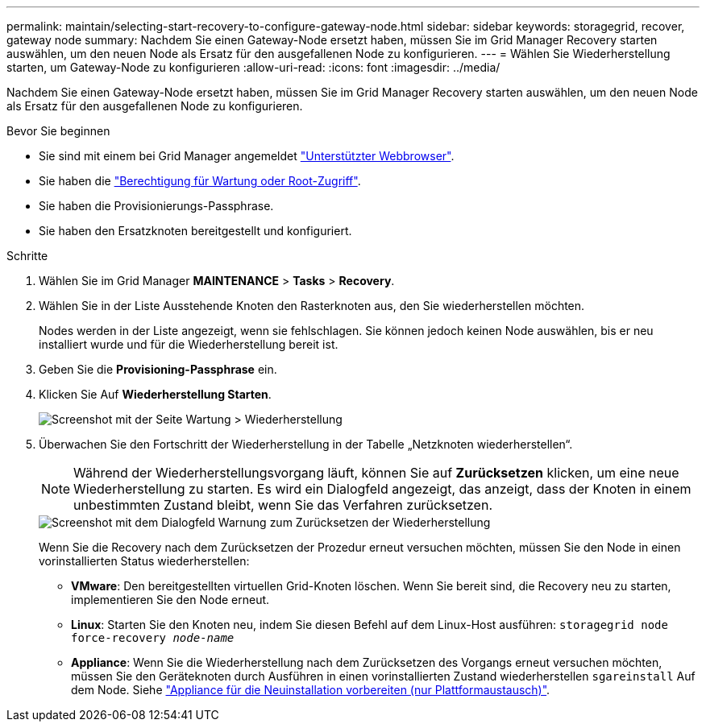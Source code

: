 ---
permalink: maintain/selecting-start-recovery-to-configure-gateway-node.html 
sidebar: sidebar 
keywords: storagegrid, recover, gateway node 
summary: Nachdem Sie einen Gateway-Node ersetzt haben, müssen Sie im Grid Manager Recovery starten auswählen, um den neuen Node als Ersatz für den ausgefallenen Node zu konfigurieren. 
---
= Wählen Sie Wiederherstellung starten, um Gateway-Node zu konfigurieren
:allow-uri-read: 
:icons: font
:imagesdir: ../media/


[role="lead"]
Nachdem Sie einen Gateway-Node ersetzt haben, müssen Sie im Grid Manager Recovery starten auswählen, um den neuen Node als Ersatz für den ausgefallenen Node zu konfigurieren.

.Bevor Sie beginnen
* Sie sind mit einem bei Grid Manager angemeldet link:../admin/web-browser-requirements.html["Unterstützter Webbrowser"].
* Sie haben die link:../admin/admin-group-permissions.html["Berechtigung für Wartung oder Root-Zugriff"].
* Sie haben die Provisionierungs-Passphrase.
* Sie haben den Ersatzknoten bereitgestellt und konfiguriert.


.Schritte
. Wählen Sie im Grid Manager *MAINTENANCE* > *Tasks* > *Recovery*.
. Wählen Sie in der Liste Ausstehende Knoten den Rasterknoten aus, den Sie wiederherstellen möchten.
+
Nodes werden in der Liste angezeigt, wenn sie fehlschlagen. Sie können jedoch keinen Node auswählen, bis er neu installiert wurde und für die Wiederherstellung bereit ist.

. Geben Sie die *Provisioning-Passphrase* ein.
. Klicken Sie Auf *Wiederherstellung Starten*.
+
image::../media/4b_select_recovery_node.png[Screenshot mit der Seite Wartung > Wiederherstellung]

. Überwachen Sie den Fortschritt der Wiederherstellung in der Tabelle „Netzknoten wiederherstellen“.
+

NOTE: Während der Wiederherstellungsvorgang läuft, können Sie auf *Zurücksetzen* klicken, um eine neue Wiederherstellung zu starten. Es wird ein Dialogfeld angezeigt, das anzeigt, dass der Knoten in einem unbestimmten Zustand bleibt, wenn Sie das Verfahren zurücksetzen.

+
image::../media/recovery_reset_warning.gif[Screenshot mit dem Dialogfeld Warnung zum Zurücksetzen der Wiederherstellung]

+
Wenn Sie die Recovery nach dem Zurücksetzen der Prozedur erneut versuchen möchten, müssen Sie den Node in einen vorinstallierten Status wiederherstellen:

+
** *VMware*: Den bereitgestellten virtuellen Grid-Knoten löschen. Wenn Sie bereit sind, die Recovery neu zu starten, implementieren Sie den Node erneut.
** *Linux*: Starten Sie den Knoten neu, indem Sie diesen Befehl auf dem Linux-Host ausführen: `storagegrid node force-recovery _node-name_`
** *Appliance*: Wenn Sie die Wiederherstellung nach dem Zurücksetzen des Vorgangs erneut versuchen möchten, müssen Sie den Geräteknoten durch Ausführen in einen vorinstallierten Zustand wiederherstellen `sgareinstall` Auf dem Node. Siehe link:preparing-appliance-for-reinstallation-platform-replacement-only.html["Appliance für die Neuinstallation vorbereiten (nur Plattformaustausch)"].



